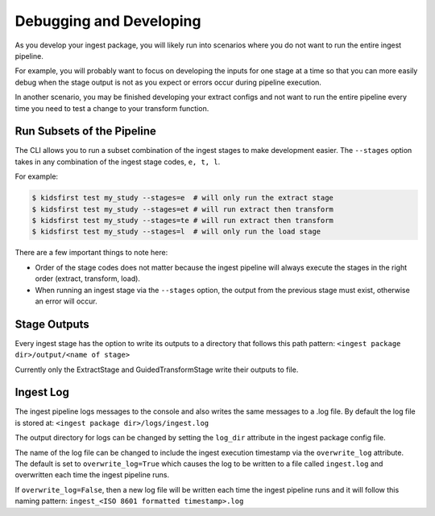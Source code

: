 ========================
Debugging and Developing
========================

As you develop your ingest package, you will likely run into scenarios where
you do not want to run the entire ingest pipeline.

For example, you will probably want to focus on developing the inputs for one
stage at a time so that you can more easily debug when the stage output is not
as you expect or errors occur during pipeline execution.

In another scenario, you may be finished developing your extract configs and
not want to run the entire pipeline every time you need to test a change
to your transform function.

Run Subsets of the Pipeline
===========================
The CLI allows you to run a subset combination of the ingest stages to make
development easier. The ``--stages`` option takes in any combination of
the ingest stage codes, ``e, t, l``.

For example:

.. code-block:: text

    $ kidsfirst test my_study --stages=e  # will only run the extract stage
    $ kidsfirst test my_study --stages=et # will run extract then transform
    $ kidsfirst test my_study --stages=te # will run extract then transform
    $ kidsfirst test my_study --stages=l  # will only run the load stage


There are a few important things to note here:

- Order of the stage codes does not matter because the ingest pipeline will
  always execute the stages in the right order (extract, transform, load).
- When running an ingest stage via the ``--stages`` option, the output from
  the previous stage must exist, otherwise an error will occur.


Stage Outputs
=============
Every ingest stage has the option to write its outputs to a
directory that follows this path pattern:
``<ingest package dir>/output/<name of stage>``

Currently only the ExtractStage and GuidedTransformStage write their outputs to
file.

Ingest Log
==========
The ingest pipeline logs messages to the console and also writes the same
messages to a .log file. By default the log file is stored at:
``<ingest package dir>/logs/ingest.log``

The output directory for logs can be changed by setting the ``log_dir``
attribute in the ingest package config file.

The name of the log file can be changed to include the ingest execution
timestamp via the ``overwrite_log`` attribute. The default is set to
``overwrite_log=True`` which causes the log to be written to a file called
``ingest.log`` and overwritten each time the ingest pipeline runs.

If ``overwrite_log=False``, then a new log file will be written each time
the ingest pipeline runs and it will follow this naming pattern:
``ingest_<ISO 8601 formatted timestamp>.log``
